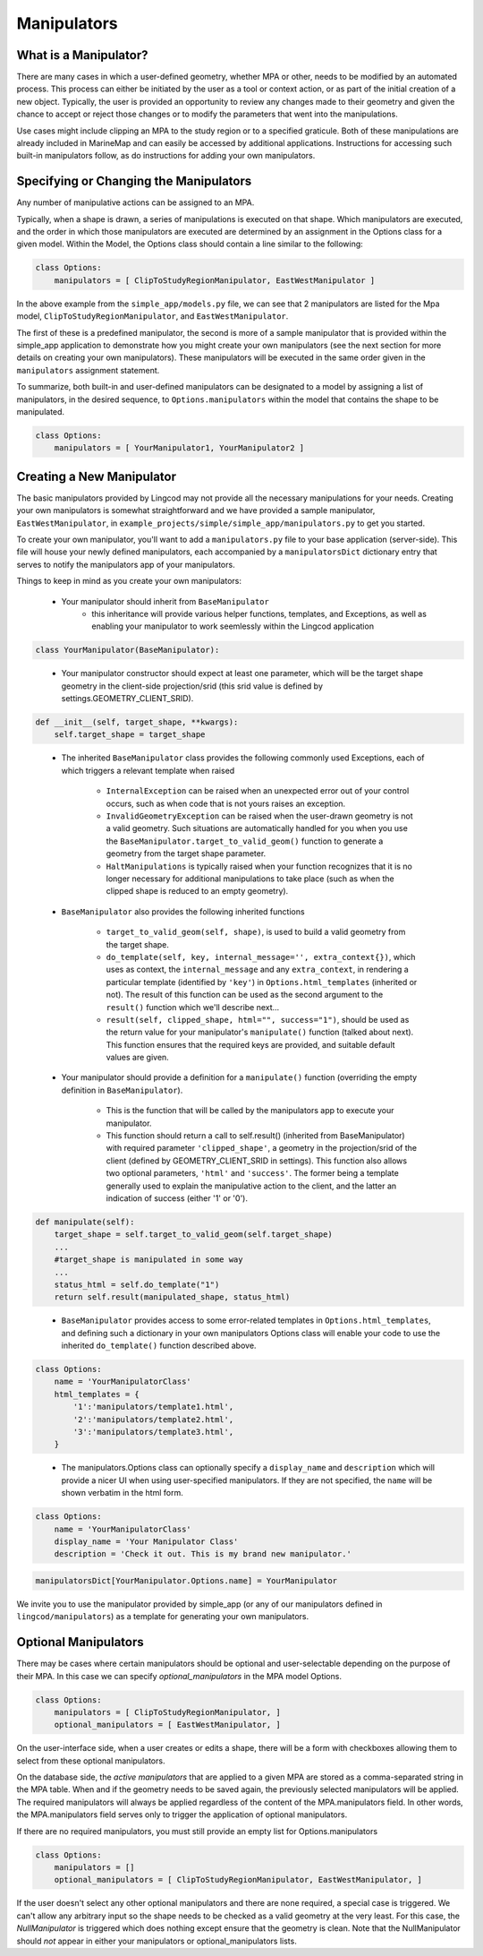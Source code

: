 .. _manipulators:

Manipulators
============

What is a Manipulator?
**********************

There are many cases in which a user-defined geometry, whether MPA or other, 
needs to be modified by an automated process. This process can either be 
initiated by the user as a tool or context action, or as part of the initial 
creation of a new object. Typically, the user is provided an opportunity to review 
any changes made to their geometry and given the chance to accept or reject those 
changes or to modify the parameters that went into the manipulations.

Use cases might include clipping an MPA to the study region or to a specified 
graticule.  Both of these manipulations are already included in MarineMap and 
can easily be accessed by additional applications.  Instructions for 
accessing such built-in manipulators follow, as do instructions for adding your 
own manipulators.  

Specifying or Changing the Manipulators
***************************************

Any number of manipulative actions can be assigned to an MPA.  

Typically, when a shape is drawn, a series of manipulations is executed on that 
shape.  Which manipulators are executed, and the order in which those manipulators 
are executed are determined by an assignment in the Options class for a given model.  
Within the Model, the Options class should contain a line similar to the following:

.. code-block:: python 

    class Options:
        manipulators = [ ClipToStudyRegionManipulator, EastWestManipulator ]
 
In the above example from the ``simple_app/models.py`` file, we can see that 2 manipulators 
are listed for the Mpa model, ``ClipToStudyRegionManipulator``, and ``EastWestManipulator``.  


The first of these is a predefined manipulator, the second is more of a sample 
manipulator that is provided within the simple_app application to demonstrate how you 
might create your own manipulators (see the next section for more details on creating your own 
manipulators).  These manipulators will be executed in the same order given in the
``manipulators`` assignment statement.  

To summarize, both built-in and user-defined manipulators can be designated to a model by assigning a list of manipulators, 
in the desired sequence, to ``Options.manipulators`` within the model that contains the shape to be manipulated.

.. code-block:: python 

    class Options:
        manipulators = [ YourManipulator1, YourManipulator2 ]
..


Creating a New Manipulator 
**************************

The basic manipulators provided by Lingcod may not provide all the necessary 
manipulations for your needs.  Creating your own manipulators is somewhat 
straightforward and we have provided a sample manipulator, ``EastWestManipulator``, 
in ``example_projects/simple/simple_app/manipulators.py`` to get you started.  

To create your own manipulator, you'll want to add a ``manipulators.py`` file to your base 
application (server-side).  This file will house your newly defined manipulators, each accompanied by a
``manipulatorsDict`` dictionary entry that serves to notify the manipulators app of your manipulators.  

Things to keep in mind as you create your own manipulators:

  * Your manipulator should inherit from ``BaseManipulator``
      * this inheritance will provide various helper functions, templates, and Exceptions, as well 
        as enabling your manipulator to work seemlessly within the Lingcod application
        
.. code-block:: python
  
    class YourManipulator(BaseManipulator):
..
  
  * Your manipulator constructor should expect at least one parameter, which will be the target shape geometry in 
    the client-side projection/srid (this srid value is defined by settings.GEOMETRY_CLIENT_SRID).  
    
.. code-block:: python

    def __init__(self, target_shape, **kwargs):
        self.target_shape = target_shape
..

  * The inherited ``BaseManipulator`` class provides the following commonly used Exceptions, each of which 
    triggers a relevant template when raised
    
      * ``InternalException`` can be raised when an unexpected error out of your control occurs, 
        such as when code that is not yours raises an exception. 
      * ``InvalidGeometryException`` can be raised when the user-drawn geometry is not a 
        valid geometry.  Such situations are automatically handled for you when you use 
        the ``BaseManipulator.target_to_valid_geom()`` function to generate a geometry from 
        the target shape parameter.
      * ``HaltManipulations`` is typically raised when your function recognizes that it is no 
        longer necessary for additional manipulations to take place (such as when the 
        clipped shape is reduced to an empty geometry).  
        
  * ``BaseManipulator`` also provides the following inherited functions
  
      * ``target_to_valid_geom(self, shape)``, is used to build a valid geometry from the target 
        shape.
      * ``do_template(self, key, internal_message='', extra_context{})``, which uses as context, 
        the ``internal_message`` and any ``extra_context``, in rendering a particular template 
        (identified by ``'key'``) in ``Options.html_templates`` (inherited or not).  The result of 
        this function can be used as the second argument to the ``result()`` function which 
        we'll describe next...
      * ``result(self, clipped_shape, html="", success="1")``, should be used as the return 
        value for your manipulator's ``manipulate()`` function (talked about next).  
        This function ensures that the required keys are provided, and suitable default values are given.  
            
  * Your manipulator should provide a definition for a ``manipulate()`` function (overriding the empty 
    definition in ``BaseManipulator``).  
    
      * This is the function that will be called by the manipulators app to execute your manipulator.  
      * This function should return a call to self.result() (inherited from BaseManipulator) with required parameter 
        ``'clipped_shape'``, a geometry in the projection/srid of the client (defined by GEOMETRY_CLIENT_SRID in settings).  
        This function also allows two optional parameters, ``'html'`` and ``'success'``.  The former being a template 
        generally used to explain the manipulative action to the client, and the latter an indication of success 
        (either '1' or '0').
        
.. code-block:: python

    def manipulate(self):
        target_shape = self.target_to_valid_geom(self.target_shape)
        ...
        #target_shape is manipulated in some way
        ...
        status_html = self.do_template("1") 
        return self.result(manipulated_shape, status_html)
..
    
  * ``BaseManipulator`` provides access to some error-related templates in ``Options.html_templates``, 
    and defining such a dictionary in your own manipulators Options class will enable your code to use the 
    inherited ``do_template()`` function described above.  
        
.. code-block:: python
  
    class Options:
        name = 'YourManipulatorClass'
        html_templates = {
            '1':'manipulators/template1.html',
            '2':'manipulators/template2.html',
            '3':'manipulators/template3.html',
        }
..

  * The manipulators.Options class can optionally specify a ``display_name`` and ``description`` which 
    will provide a nicer UI when using user-specified manipulators. If they are not specified, the ``name`` 
    will be shown verbatim in the html form. 
        
.. code-block:: python
  
    class Options:
        name = 'YourManipulatorClass'
        display_name = 'Your Manipulator Class'
        description = 'Check it out. This is my brand new manipulator.'
..
  * As mentioned earlier, for each manipulator class in your ``manipulators.py`` there should also  
    be a dictionary entry for ``manipulatorsDict``.  This allows your manipulator to be seen from 
    the manipulators application.  

.. code-block:: python
  
    manipulatorsDict[YourManipulator.Options.name] = YourManipulator
..

We invite you to use the manipulator provided by simple_app (or any of our manipulators defined in 
``lingcod/manipulators``) as a template for generating your own manipulators.  

Optional Manipulators
*********************

There may be cases where certain manipulators should be optional and user-selectable depending on the purpose of their MPA. 
In this case we can specify `optional_manipulators` in the MPA model Options.

.. code-block:: python 

    class Options:
        manipulators = [ ClipToStudyRegionManipulator, ]
        optional_manipulators = [ EastWestManipulator, ]

On the user-interface side, when a user creates or edits a shape, there will be a form with checkboxes allowing them to select from these optional manipulators. 

On the database side, the `active manipulators` that are applied to a given MPA are stored as a comma-separated string in the MPA table. 
When and if the geometry needs to be saved again, the previously selected manipulators will be applied.  
The required manipulators will always be applied regardless of the content of the MPA.manipulators field. 
In other words, the MPA.manipulators field serves only to trigger the application of optional manipulators. 

If there are no required manipulators, you must still provide an empty list for Options.manipulators

.. code-block:: python 

    class Options:
        manipulators = []
        optional_manipulators = [ ClipToStudyRegionManipulator, EastWestManipulator, ]

If the user doesn't select any other optional manipulators and there are none required, a special case is triggered. We can't allow any arbitrary input so the shape needs to be checked as a valid geometry at the very least. For this case, the `NullManipulator` is triggered which does nothing except ensure that the geometry is clean. Note that the NullManipulator should *not* appear in either your manipulators or optional_manipulators lists. 
